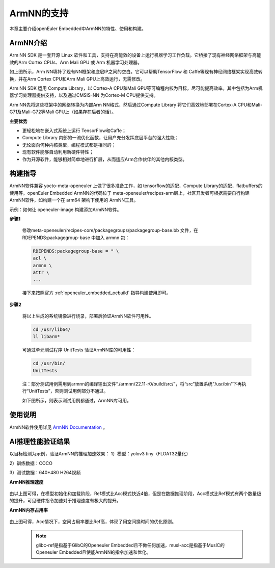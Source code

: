 .. _ArmNN:

ArmNN的支持
######################################

本章主要介绍openEuler Embedded中ArmNN的特性、使用和构建。

ArmNN介绍
***********************************

Arm NN SDK 是一套开源 Linux 软件和工具，支持在高能效的设备上运行机器学习工作负载。它桥接了现有神经网络框架与高能效的Arm Cortex CPUs、Arm Mali GPU 或 Arm 机器学习处理器。

.. image:: ../../image/armnn/context_diagram.jpg

如上图所示，Arm NN填补了现有NN框架和底层IP之间的空白。它可以帮助TensorFlow 和 Caffe等现有神经网络框架实现高效转换，并在Arm Cortex CPU和Arm Mali GPU上高效运行，无需修改。

Arm NN SDK 运用 Compute Library，以 Cortex-A CPU和Mali GPU等可编程内核为目标，尽可能提高效率。其中包括为Arm机器学习处理器提供支持，以及通过CMSIS-NN 为Cortex-M CPU提供支持。

Arm NN先将这些框架中的网络转换为内部Arm NN格式，然后通过Compute Library 将它们高效地部署在Cortex-A CPU和Mali-G71及Mali-G72等Mali GPU上（如果存在后者的话）。

**主要优势**

- 更轻松地在嵌入式系统上运行 TensorFlow和Caffe；
- Compute Library 内部的一流优化函数，让用户充分发挥底层平台的强大性能；
- 无论面向何种内核类型，编程模式都是相同的；
- 现有软件能够自动利用新硬件特性；
- 作为开源软件，能够相对简单地进行扩展，从而适应Arm合作伙伴的其他内核类型。

构建指导
***********************************

ArmNN软件兼容 yocto-meta-openeuler 上做了很多准备工作，如 tensorflow的适配，Compute Library的适配，flatbuffers的使用等。openEuler Embedded ArmNN的代码位于 meta-openeuler/recipes-arm层上，社区开发者可根据需要自行构建 ArmNN软件，如构建一个在 arm64 架构下使用的 ArmNN工具。

示例：如何让 openeuler-image 构建添加ArmNN软件。

**步骤1**

  修改meta-openeuler/recipes-core/packagegroups/packagegroup-base.bb 文件，在 RDEPENDS:packagegroup-base 中加入 armnn 包：

  .. code-block:: console

      RDEPENDS:packagegroup-base = " \
      acl \
      armnn \
      attr \
      ...

  接下来按照官方 :ref:`openeuler_embedded_oebuild` 指导构建使用即可。

**步骤2**

  将以上生成的系统镜像进行烧录，部署后验证ArmNN软件可用性。

  .. code-block:: console

     cd /usr/lib64/
     ll libarm*

  .. image:: ../../image/armnn/libs.jpg

  可通过单元测试程序 UnitTests 验证ArmNN库的可用性：

  .. code-block:: console

     cd /usr/bin/
     UnitTests

  注：部分测试用例需用到armnn的编译输出文件“./armnn/22.11-r0/build/src/”，将“src”放置系统"/usr/bin"下再执行“UnitTests”，否则测试用例部分不通过。

  如下图所示，则表示测试用例都通过，ArmNN库可用。

  .. image:: ../../image/armnn/UnitTests.jpg

使用说明
***********************************
ArmNN软件使用详见 `ArmNN Documentation <https://arm-software.github.io/armnn/latest/index.xhtml>`_ 。

AI推理性能验证结果
***********************************

以目标检测为示例，验证ArmNN的推理加速效果：
1）模型：yolov3 tiny（FLOAT32量化） 
 
2）训练数据：COCO

3）测试数据：640*480 H264视频

**ArmNN推理速度**

  .. image:: ../../image/armnn/inference_speed_table.jpg

  .. image:: ../../image/armnn/inference_speed_diagram.jpg

由以上图可得，在模型初始化和加载阶段，Ref模式比Acc模式快近4倍，但是在数据推理阶段，Acc模式比Ref模式有两个数量级的提升，可见硬件指令加速对于推理速度有极大的提升。

**ArmNN内存占用率**

  .. image:: ../../image/armnn/mem_table.jpg

  .. image:: ../../image/armnn/mem_diagram.jpg

由上图可得，Acc情况下，空间占用率要比Ref高，体现了用空间换时间的优化原则。

  .. note::

      glibc-ref是指基于GlibC的Openeuler Embedded且不做任何加速，musl-acc是指基于MuslC的Openeuler Embedded且使能ArmNN的指令加速和优化。
